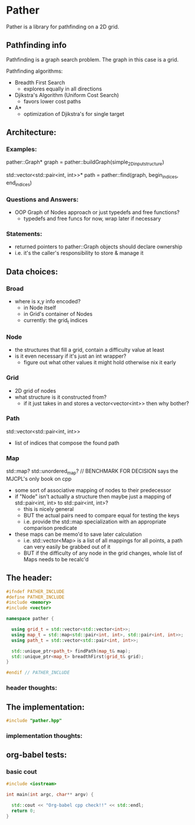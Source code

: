 * Pather

Pather is a library for pathfinding on a 2D grid.

** Pathfinding info
Pathfinding is a graph search problem. The graph in this case is a grid.

Pathfinding algorithms:

  + Breadth First Search
    - explores equally in all directions
  + Djikstra's Algorithm (Uniform Cost Search)
    - favors lower cost paths
  + A*
    - optimization of Djikstra's for single target

** Architecture:

*** Examples:
  pather::Graph* graph = pather::buildGraph(simple_2D_input_structure)
  
  std::vector<std::pair<int, int>>* path =  pather::find(graph, begin_indices, end_indices)

*** Questions and Answers:
  
  + OOP Graph of Nodes approach or just typedefs and free functions?
    - typedefs and free funcs for now, wrap later if necessary
  
*** Statements:

  + returned pointers to pather::Graph objects should declare ownership
  + i.e. it's the caller's responsibility to store & manage it

** Data choices:

*** Broad
+ where is x,y info encoded?
  - in Node itself
  - in Grid's container of Nodes
  - currently: the grid_t indices

*** Node
    + the structures that fill a grid, contain a difficulty value at least
    + is it even necessary if it's just an int wrapper?
      - figure out what other values it might hold otherwise nix it early

*** Grid
    + 2D grid of nodes
    + what structure is it constructed from?
      - if it just takes in and stores a vector<vector<int>> then why bother?

*** Path
    std::vector<std::pair<int, int>>
    + list of indices that compose the found path

*** Map
    std::map? std::unordered_map? // BENCHMARK FOR DECISION says the MJCPL's only book on cpp
    + some sort of associative mapping of nodes to their predecessor
    + if "Node" isn't actually a structure then maybe just a mapping of std::pair<int, int> to std::pair<int, int>?
      - this is nicely general
      - BUT the actual pairs need to compare equal for testing the keys
      - i.e. provide the std::map specialization with an appropriate comparison predicate
    + these maps can be memo'd to save later calculation
      - i.e. std::vector<Map> is a list of all mappings for all points, a path can very easily be grabbed out of it
      - BUT if the difficulty of any node in the grid changes, whole list of Maps needs to be recalc'd

** The header:
#+NAME: header
#+HEADER: :tangle pather.hpp :main no
#+BEGIN_SRC cpp
#ifndef PATHER_INCLUDE
#define PATHER_INCLUDE
#include <memory>
#include <vector>

namespace pather {

  using grid_t = std::vector<std::vector<int>>;
  using map_t = std::map<std::pair<int, int>, std::pair<int, int>>;
  using path_t = std::vector<std::pair<int, int>>;

  std::unique_ptr<path_t> findPath(map_t& map); 
  std::unique_ptr<map_t> breadthFirst(grid_t& grid);
}

#endif // PATHER_INCLUDE
#+END_SRC

*** header thoughts:      

** The implementation:
#+NAME: implementation
#+HEADER: :tangle pather.cpp :main no
#+BEGIN_SRC cpp
#include "pather.hpp"

#+END_SRC

*** implementation thoughts:

** org-babel tests:

*** basic cout
#+BEGIN_SRC cpp :tangle no
#include <iostream>

int main(int argc, char** argv) {

  std::cout << "Org-babel cpp check!!" << std::endl;
  return 0;
}
#+END_SRC

#+RESULTS:
: Org-babel cpp check!!

